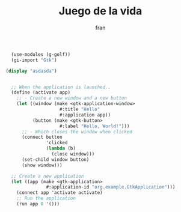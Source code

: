 #+TITLE: Juego de la vida
#+AUTHOR: fran
#+DESCRIPTION: Aprendiendo scheme
#+PROPERTY: header-args :lang scheme

#+begin_src scheme :tangle "JuegoVida.scm" :mkdirp yes
  (use-modules (g-golf))
  (gi-import "Gtk")

(display "asdasda")
  
  
  ;; When the application is launched..
  (define (activate app)
    ;; - Create a new window and a new button
    (let ((window (make <gtk-application-window>
                    #:title "Hello"
                    #:application app))
          (button (make <gtk-button>
                    #:label "Hello, World!")))
      ;; - Which closes the window when clicked
      (connect button
               'clicked
               (lambda (b)
                 (close window)))
      (set-child window button)
      (show window)))

  ;; Create a new application
  (let ((app (make <gtk-application>
               #:application-id "org.example.GtkApplication")))
    (connect app 'activate activate)
    ;; Run the application
    (run app 0 '()))

#+end_src

#+RESULTS:
